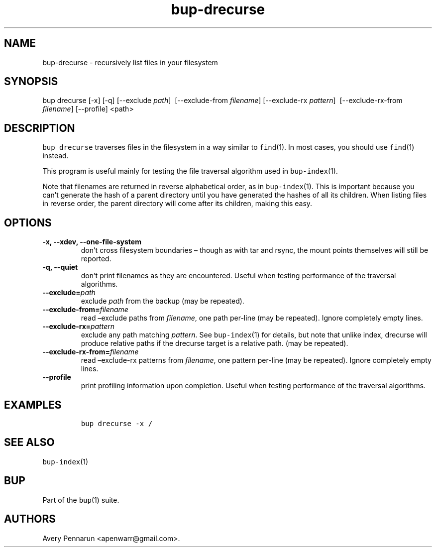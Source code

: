 .\" Automatically generated by Pandoc 2.5
.\"
.TH "bup\-drecurse" "1" "2021\-01\-09" "Bup 0.32" ""
.hy
.SH NAME
.PP
bup\-drecurse \- recursively list files in your filesystem
.SH SYNOPSIS
.PP
bup drecurse [\-x] [\-q] [\-\-exclude \f[I]path\f[R]]
\ [\-\-exclude\-from \f[I]filename\f[R]] [\-\-exclude\-rx
\f[I]pattern\f[R]] \ [\-\-exclude\-rx\-from \f[I]filename\f[R]]
[\-\-profile] <path>
.SH DESCRIPTION
.PP
\f[C]bup drecurse\f[R] traverses files in the filesystem in a way
similar to \f[C]find\f[R](1).
In most cases, you should use \f[C]find\f[R](1) instead.
.PP
This program is useful mainly for testing the file traversal algorithm
used in \f[C]bup\-index\f[R](1).
.PP
Note that filenames are returned in reverse alphabetical order, as in
\f[C]bup\-index\f[R](1).
This is important because you can\[cq]t generate the hash of a parent
directory until you have generated the hashes of all its children.
When listing files in reverse order, the parent directory will come
after its children, making this easy.
.SH OPTIONS
.TP
.B \-x, \-\-xdev, \-\-one\-file\-system
don\[cq]t cross filesystem boundaries \[en] though as with tar and
rsync, the mount points themselves will still be reported.
.TP
.B \-q, \-\-quiet
don\[cq]t print filenames as they are encountered.
Useful when testing performance of the traversal algorithms.
.TP
.B \-\-exclude=\f[I]path\f[R]
exclude \f[I]path\f[R] from the backup (may be repeated).
.TP
.B \-\-exclude\-from=\f[I]filename\f[R]
read \[en]exclude paths from \f[I]filename\f[R], one path per\-line (may
be repeated).
Ignore completely empty lines.
.TP
.B \-\-exclude\-rx=\f[I]pattern\f[R]
exclude any path matching \f[I]pattern\f[R].
See \f[C]bup\-index\f[R](1) for details, but note that unlike index,
drecurse will produce relative paths if the drecurse target is a
relative path.
(may be repeated).
.TP
.B \-\-exclude\-rx\-from=\f[I]filename\f[R]
read \[en]exclude\-rx patterns from \f[I]filename\f[R], one pattern
per\-line (may be repeated).
Ignore completely empty lines.
.TP
.B \-\-profile
print profiling information upon completion.
Useful when testing performance of the traversal algorithms.
.SH EXAMPLES
.IP
.nf
\f[C]
bup drecurse \-x /
\f[R]
.fi
.SH SEE ALSO
.PP
\f[C]bup\-index\f[R](1)
.SH BUP
.PP
Part of the \f[C]bup\f[R](1) suite.
.SH AUTHORS
Avery Pennarun <apenwarr@gmail.com>.
